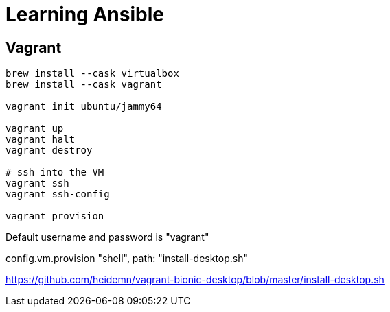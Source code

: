= Learning Ansible


== Vagrant

[source,bash]
----

brew install --cask virtualbox
brew install --cask vagrant

vagrant init ubuntu/jammy64

vagrant up
vagrant halt
vagrant destroy

# ssh into the VM
vagrant ssh
vagrant ssh-config

vagrant provision
----

Default username and password is "vagrant"


config.vm.provision "shell", path: "install-desktop.sh"


https://github.com/heidemn/vagrant-bionic-desktop/blob/master/install-desktop.sh
